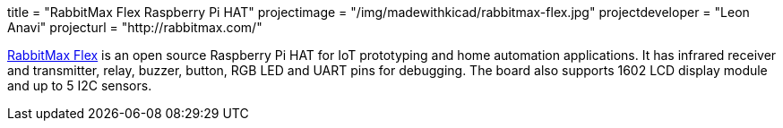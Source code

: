 +++
title = "RabbitMax Flex Raspberry Pi HAT"
projectimage = "/img/madewithkicad/rabbitmax-flex.jpg"
projectdeveloper = "Leon Anavi"
projecturl = "http://rabbitmax.com/"
+++

link:https://github.com/RabbitMax/rabbitmax-flex/tree/master/RaspberryPI_Hat[RabbitMax Flex] is an open source Raspberry Pi HAT for IoT prototyping and home automation applications. It has infrared receiver and transmitter, relay, buzzer, button, RGB LED and UART pins for debugging. The board also supports 1602 LCD display module and up to 5 I2C sensors.
